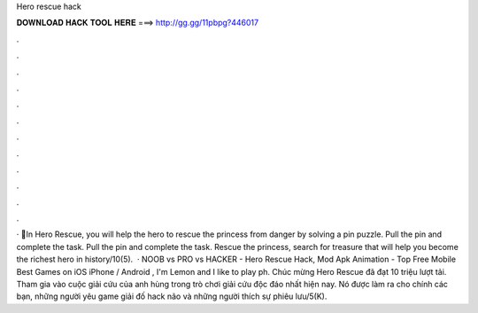 Hero rescue hack

𝐃𝐎𝐖𝐍𝐋𝐎𝐀𝐃 𝐇𝐀𝐂𝐊 𝐓𝐎𝐎𝐋 𝐇𝐄𝐑𝐄 ===> http://gg.gg/11pbpg?446017

.

.

.

.

.

.

.

.

.

.

.

.

· 💃In Hero Rescue, you will help the hero to rescue the princess from danger by solving a pin puzzle. Pull the pin and complete the task. Pull the pin and complete the task. Rescue the princess, search for treasure that will help you become the richest hero in history/10(5).  · NOOB vs PRO vs HACKER - Hero Rescue Hack, Mod Apk Animation - Top Free Mobile Best Games on iOS iPhone / Android , I'm Lemon and I like to play ph. Chúc mừng Hero Rescue đã đạt 10 triệu lượt tải. Tham gia vào cuộc giải cứu của anh hùng trong trò chơi giải cứu độc đáo nhất hiện nay. Nó được làm ra cho chính các bạn, những người yêu game giải đố hack não và những người thích sự phiêu lưu/5(K).